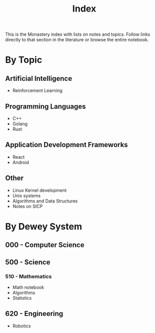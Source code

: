 #+title: Index

This is the Monastery index with lists on notes and topics. Follow links
directly to that section in the literature or browse the entire notebook.

* By Topic
** Artificial Intelligence

+ Reinforcement Learning

** Programming Languages

+ C++
+ Golang
+ Rust

** Application Development Frameworks

+ React
+ Android

** Other
+ Linux Kernel development
+ Unix systems
+ Algorithms and Data Structures
+ Notes on SICP
* By Dewey System
** 000 - Computer Science

** 500 - Science
*** 510 - Mathematics
+ Math notebook
+ Algorithms
+ Statistics
** 620 - Engineering

+ Robotics
